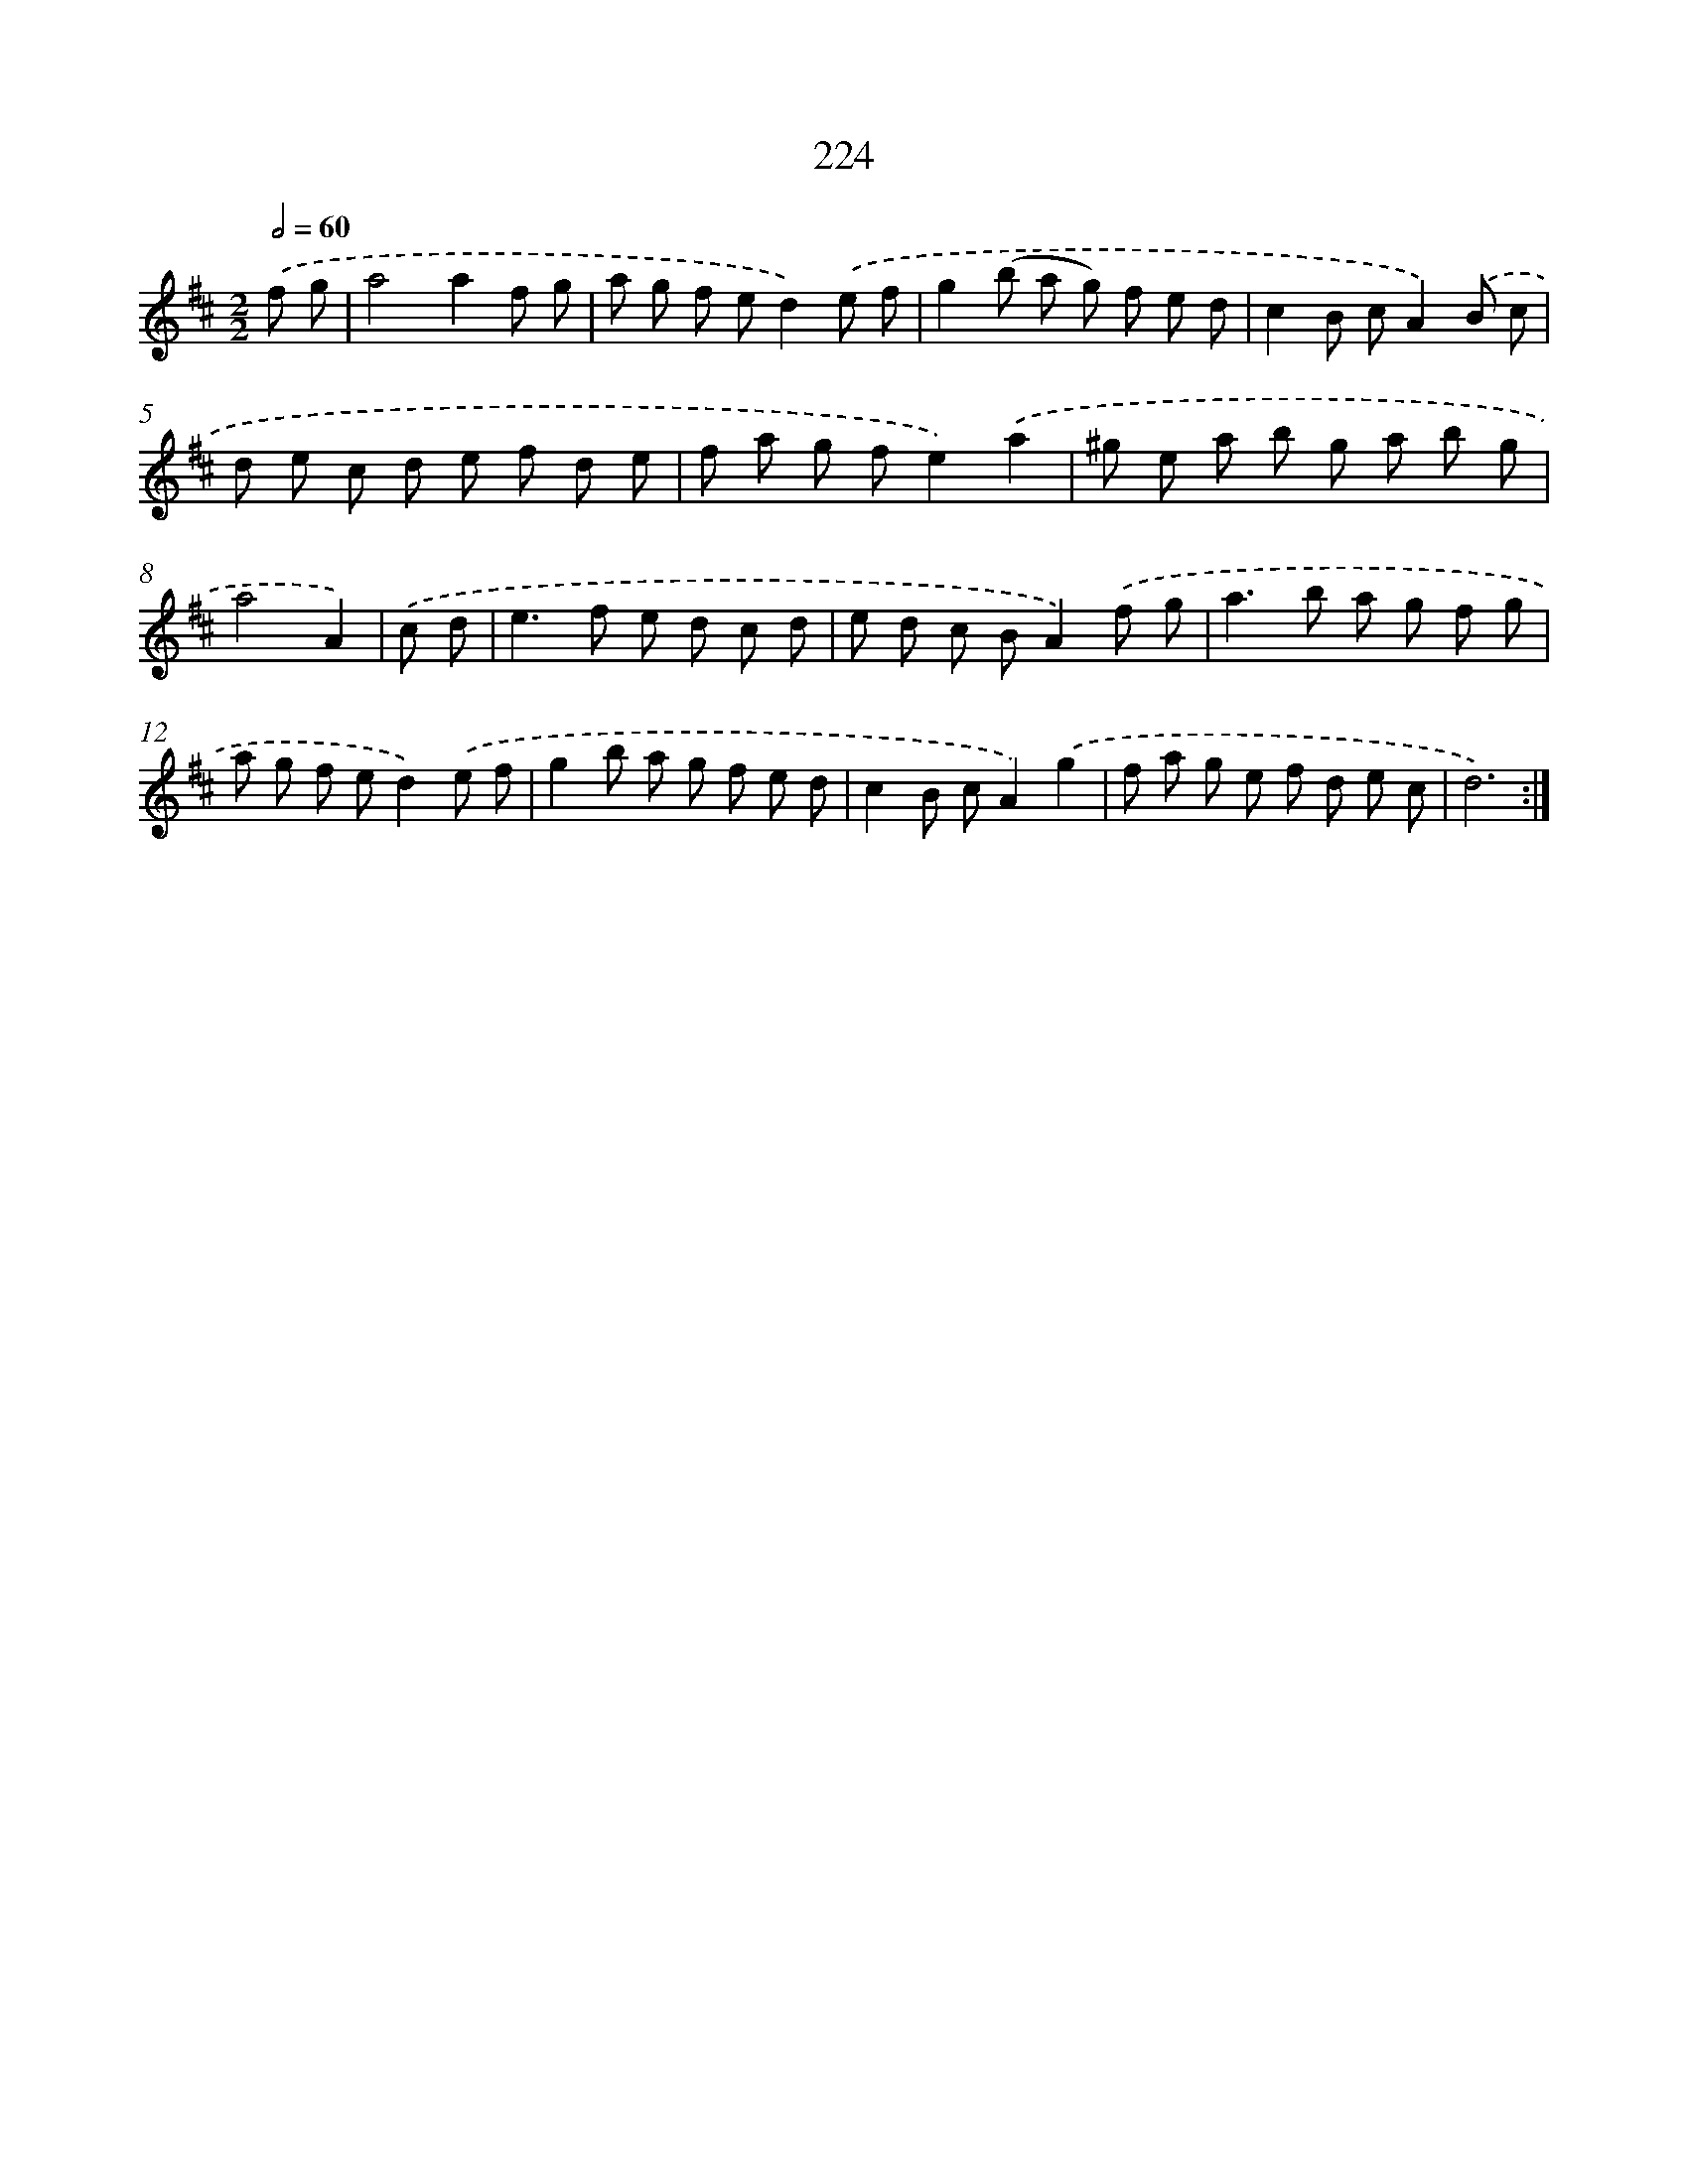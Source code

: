 X: 11521
T: 224
%%abc-version 2.0
%%abcx-abcm2ps-target-version 5.9.1 (29 Sep 2008)
%%abc-creator hum2abc beta
%%abcx-conversion-date 2018/11/01 14:37:16
%%humdrum-veritas 2979107010
%%humdrum-veritas-data 522243934
%%continueall 1
%%barnumbers 0
L: 1/8
M: 2/2
Q: 1/2=60
K: D clef=treble
.('f g [I:setbarnb 1]|
a4a2f g |
a g f ed2).('e f |
g2(b a g) f e d |
c2B cA2).('B c |
d e c d e f d e |
f a g fe2).('a2 |
^g e a b g a b g |
a4A2) |
.('c d [I:setbarnb 9]|
e2>f2 e d c d |
e d c BA2).('f g |
a2>b2 a g f g |
a g f ed2).('e f |
g2b a g f e d |
c2B cA2).('g2 |
f a g e f d e c |
d6) :|]
